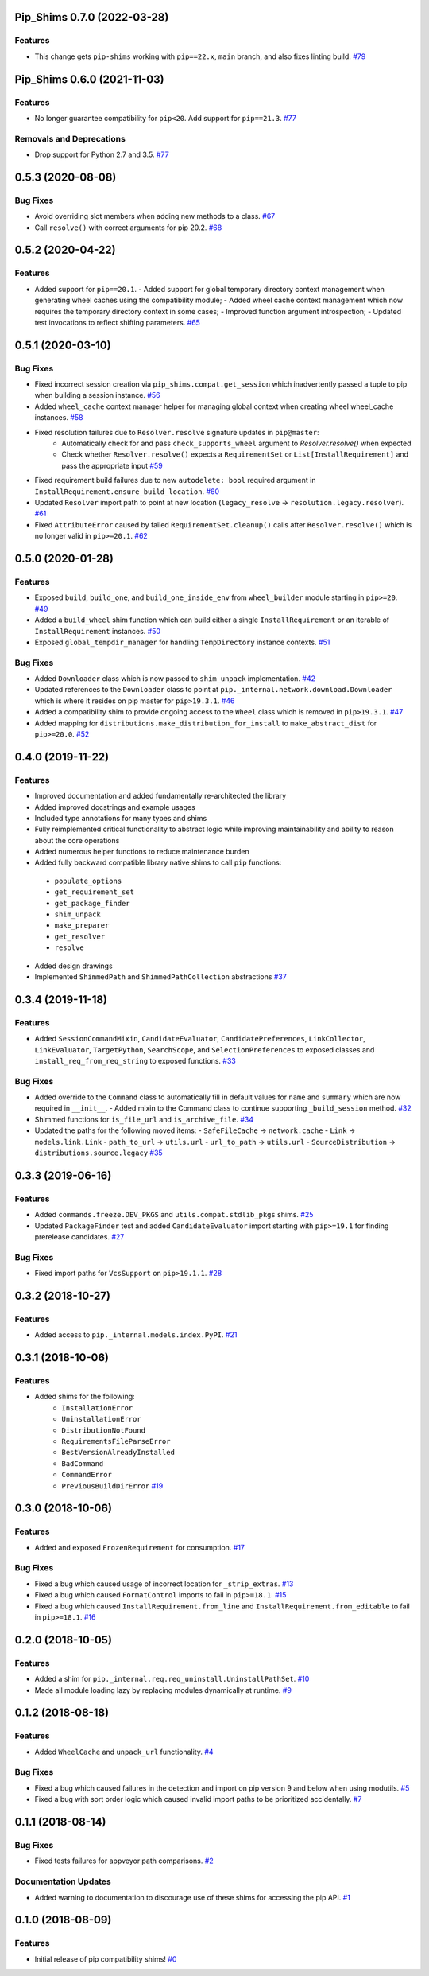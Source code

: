 Pip_Shims 0.7.0 (2022-03-28)
============================


Features
--------

- This change gets ``pip-shims`` working with ``pip==22.x``, ``main`` branch, and also fixes linting build.  `#79 <https://github.com/sarugaku/pip-shims/issues/79>`_


Pip_Shims 0.6.0 (2021-11-03)
============================


Features
--------

- No longer guarantee compatibility for ``pip<20``. Add support for ``pip==21.3``.  `#77 <https://github.com/sarugaku/pip-shims/issues/77>`_
  

Removals and Deprecations
-------------------------

- Drop support for Python 2.7 and 3.5.  `#77 <https://github.com/sarugaku/pip-shims/issues/77>`_


0.5.3 (2020-08-08)
==================

Bug Fixes
---------

- Avoid overriding slot members when adding new methods to a class.  `#67 <https://github.com/sarugaku/pip-shims/issues/67>`_
  
- Call ``resolve()`` with correct arguments for pip 20.2.  `#68 <https://github.com/sarugaku/pip-shims/issues/68>`_


0.5.2 (2020-04-22)
==================

Features
--------

- Added support for ``pip==20.1``.
  - Added support for global temporary directory context management when generating wheel caches using the compatibility module;
  - Added wheel cache context management which now requires the temporary directory context in some cases;
  - Improved function argument introspection;
  - Updated test invocations to reflect shifting parameters.  `#65 <https://github.com/sarugaku/pip-shims/issues/65>`_


0.5.1 (2020-03-10)
==================

Bug Fixes
---------

- Fixed incorrect session creation via ``pip_shims.compat.get_session`` which inadvertently passed a tuple to pip when building a session instance.  `#56 <https://github.com/sarugaku/pip-shims/issues/56>`_
  
- Added ``wheel_cache`` context manager helper for managing global context when creating wheel wheel_cache instances.  `#58 <https://github.com/sarugaku/pip-shims/issues/58>`_
  
- Fixed resolution failures due to ``Resolver.resolve`` signature updates in ``pip@master``:
    - Automatically check for and pass ``check_supports_wheel`` argument to `Resolver.resolve()` when expected
    - Check whether ``Resolver.resolve()`` expects a ``RequirementSet`` or ``List[InstallRequirement]`` and pass the appropriate input  `#59 <https://github.com/sarugaku/pip-shims/issues/59>`_
  
- Fixed requirement build failures due to new ``autodelete: bool`` required argument in ``InstallRequirement.ensure_build_location``.  `#60 <https://github.com/sarugaku/pip-shims/issues/60>`_
  
- Updated ``Resolver`` import path to point at new location (``legacy_resolve`` -> ``resolution.legacy.resolver``).  `#61 <https://github.com/sarugaku/pip-shims/issues/61>`_
  
- Fixed ``AttributeError`` caused by failed ``RequirementSet.cleanup()`` calls after ``Resolver.resolve()`` which is no longer valid in ``pip>=20.1``.  `#62 <https://github.com/sarugaku/pip-shims/issues/62>`_


0.5.0 (2020-01-28)
==================

Features
--------

- Exposed ``build``, ``build_one``, and ``build_one_inside_env`` from ``wheel_builder`` module starting in ``pip>=20``.  `#49 <https://github.com/sarugaku/pip-shims/issues/49>`_
  
- Added a ``build_wheel`` shim function which can build either a single ``InstallRequirement`` or an iterable of ``InstallRequirement`` instances.  `#50 <https://github.com/sarugaku/pip-shims/issues/50>`_
  
- Exposed ``global_tempdir_manager`` for handling ``TempDirectory`` instance contexts.  `#51 <https://github.com/sarugaku/pip-shims/issues/51>`_
  

Bug Fixes
---------

- Added ``Downloader`` class which is now passed to ``shim_unpack`` implementation.  `#42 <https://github.com/sarugaku/pip-shims/issues/42>`_
  
- Updated references to the ``Downloader`` class to point at ``pip._internal.network.download.Downloader`` which is where it resides on pip master for ``pip>19.3.1``.  `#46 <https://github.com/sarugaku/pip-shims/issues/46>`_
  
- Added a compatibility shim to provide ongoing access to the ``Wheel`` class which is removed in ``pip>19.3.1``.  `#47 <https://github.com/sarugaku/pip-shims/issues/47>`_
  
- Added mapping for ``distributions.make_distribution_for_install`` to ``make_abstract_dist`` for ``pip>=20.0``.  `#52 <https://github.com/sarugaku/pip-shims/issues/52>`_


0.4.0 (2019-11-22)
==================

Features
--------

- Improved documentation and added fundamentally re-architected the library
- Added improved docstrings and example usages
- Included type annotations for many types and shims
- Fully reimplemented critical functionality to abstract logic while improving maintainability and ability to reason about the core operations
- Added numerous helper functions to reduce maintenance burden
- Added fully backward compatible library native shims to call ``pip`` functions:

 - ``populate_options``
 - ``get_requirement_set``
 - ``get_package_finder``
 - ``shim_unpack``
 - ``make_preparer``
 - ``get_resolver``
 - ``resolve``

- Added design drawings
- Implemented ``ShimmedPath`` and ``ShimmedPathCollection`` abstractions  `#37 <https://github.com/sarugaku/pip-shims/issues/37>`_


0.3.4 (2019-11-18)
==================

Features
--------

- Added ``SessionCommandMixin``, ``CandidateEvaluator``, ``CandidatePreferences``, ``LinkCollector``, ``LinkEvaluator``, ``TargetPython``, ``SearchScope``, and ``SelectionPreferences`` to exposed classes and ``install_req_from_req_string`` to exposed functions.  `#33 <https://github.com/sarugaku/pip-shims/issues/33>`_


Bug Fixes
---------

- Added override to the ``Command`` class to automatically fill in default values for ``name`` and ``summary`` which are now required in ``__init__``.
  - Added mixin to the Command class to continue supporting ``_build_session`` method.  `#32 <https://github.com/sarugaku/pip-shims/issues/32>`_

- Shimmed functions for ``is_file_url`` and ``is_archive_file``.  `#34 <https://github.com/sarugaku/pip-shims/issues/34>`_

- Updated the paths for the following moved items:
  - ``SafeFileCache`` -> ``network.cache``
  - ``Link`` -> ``models.link.Link``
  - ``path_to_url`` -> ``utils.url``
  - ``url_to_path`` -> ``utils.url``
  - ``SourceDistribution`` -> ``distributions.source.legacy``  `#35 <https://github.com/sarugaku/pip-shims/issues/35>`_


0.3.3 (2019-06-16)
==================

Features
--------

- Added ``commands.freeze.DEV_PKGS`` and ``utils.compat.stdlib_pkgs`` shims.  `#25 <https://github.com/sarugaku/pip-shims/issues/25>`_

- Updated ``PackageFinder`` test and added ``CandidateEvaluator`` import starting with ``pip>=19.1`` for finding prerelease candidates.  `#27 <https://github.com/sarugaku/pip-shims/issues/27>`_


Bug Fixes
---------

- Fixed import paths for ``VcsSupport`` on ``pip>19.1.1``.  `#28 <https://github.com/sarugaku/pip-shims/issues/28>`_


0.3.2 (2018-10-27)
=======================

Features
--------

- Added access to ``pip._internal.models.index.PyPI``.  `#21 <https://github.com/sarugaku/pip-shims/issues/21>`_


0.3.1 (2018-10-06)
==================

Features
--------

- Added shims for the following:
    * ``InstallationError``
    * ``UninstallationError``
    * ``DistributionNotFound``
    * ``RequirementsFileParseError``
    * ``BestVersionAlreadyInstalled``
    * ``BadCommand``
    * ``CommandError``
    * ``PreviousBuildDirError``  `#19 <https://github.com/sarugaku/pip-shims/issues/19>`_


0.3.0 (2018-10-06)
==================

Features
--------

- Added and exposed ``FrozenRequirement`` for consumption.  `#17 <https://github.com/sarugaku/pip-shims/issues/17>`_


Bug Fixes
---------

- Fixed a bug which caused usage of incorrect location for ``_strip_extras``.  `#13 <https://github.com/sarugaku/pip-shims/issues/13>`_

- Fixed a bug which caused ``FormatControl`` imports to fail in ``pip>=18.1``.  `#15 <https://github.com/sarugaku/pip-shims/issues/15>`_

- Fixed a bug which caused ``InstallRequirement.from_line`` and ``InstallRequirement.from_editable`` to fail in ``pip>=18.1``.  `#16 <https://github.com/sarugaku/pip-shims/issues/16>`_


0.2.0 (2018-10-05)
==================

Features
--------

- Added a shim for ``pip._internal.req.req_uninstall.UninstallPathSet``.  `#10 <https://github.com/sarugaku/pip-shims/issues/10>`_

- Made all module loading lazy by replacing modules dynamically at runtime.  `#9 <https://github.com/sarugaku/pip-shims/issues/9>`_


0.1.2 (2018-08-18)
==================

Features
--------

- Added ``WheelCache`` and ``unpack_url`` functionality.  `#4 <https://github.com/sarugaku/pip-shims/issues/4>`_


Bug Fixes
---------

- Fixed a bug which caused failures in the detection and import on pip version 9 and below when using modutils.  `#5 <https://github.com/sarugaku/pip-shims/issues/5>`_

- Fixed a bug with sort order logic which caused invalid import paths to be prioritized accidentally.  `#7 <https://github.com/sarugaku/pip-shims/issues/7>`_


0.1.1 (2018-08-14)
==================

Bug Fixes
---------

- Fixed tests failures for appveyor path comparisons.  `#2 <https://github.com/sarugaku/pip-shims/issues/2>`_


Documentation Updates
---------------------

- Added warning to documentation to discourage use of these shims for accessing the pip API.  `#1 <https://github.com/sarugaku/pip-shims/issues/1>`_


0.1.0 (2018-08-09)
==================

Features
--------

- Initial release of pip compatibility shims!  `#0 <https://github.com/sarugaku/pip-shims/issues/0>`_
